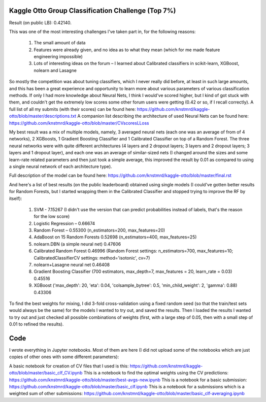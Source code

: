 Kaggle Otto Group Classification Challenge (Top 7%)
===================================================

Result (on public LB): 0.42140.

This was one of the most interesting challenges I've taken part in, for the following reasons:

    #. The small amount of data
    #. Features were already given, and no idea as to what they mean (which for me made feature engineering impossible)
    #. Lots of interesting ideas on the forum – I learned about Calibrated classifiers in scikit-learn, XGBoost, nolearn and Lasagne

So mostly the competition was about tuning classifiers, which I never really did before, at least in such large amounts, and this has been a great experience and opportunity to learn more about various parameters of various classification methods. If only I had more knowledge about Neural Nets, I think I would've scored higher, but I kind of got stuck with them, and couldn't get the extremely low scores some other forum users were getting (0.42 or so, if I recall correctly).
A full list of all my submits (with their scores) can be found here: https://github.com/knstmrd/kaggle-otto/blob/master/descriptions.txt
A companion list describing the architecture of used Neural Nets can be found here: https://github.com/knstmrd/kaggle-otto/blob/master/CVscoresLLoss

My best result was a mix of multiple models, namely, 3 averaged neural nets (each one was an average of from of 4 networks), 2 XGBoosts, 1 Gradient Boosting Classifier
and 1 Calibrated Classifier on top of a Random Forest. The three neural networks were with quite different architectures (4 layers and 2 dropout layers; 3 layers and 2 dropout layers; 3 layers and 1 dropout layer), and each one was an average of similar-sized nets (I changed around the sizes and some learn-rate related parameters and then just took a simple average, this improved the result by 0.01 as compared to using a single neural network of each architecture type).

Full description of the model can be found here: https://github.com/knstmrd/kaggle-otto/blob/master/final.rst

And here's a list of best results (on the public leaderboard) obtained using single models (I could've gotten better results for Random Forests, but I started wrapping them in the Calibrated Classifier and stopped trying to improve the RF by itself):

    #. SVM - 7.15267 (I didn't use the version that can predict probabilities instead of labels, that's the reason for the low score)
    #. Logistic Regression – 0.66674
    #. Random Forest – 0.55300 (n_estimators=200, max_features=20)
    #. AdaBoost on 15 Random Forests 0.52698 (n_estimators=400, max_features=25)
    #. nolearn.DBN (a simple neural net) 0.47606
    #. Calibrated Random Forest 0.46996 (Random Forest settings: n_estimators=700, max_features=10; CalibratedClassifierCV settings: method='isotonic', cv=7)
    #. nolearn+Lasagne neural net 0.46408
    #. Gradient Boosting Classifier (700 estimators, max_depth=7, max_features = 20, learn_rate = 0.03) 0.45516
    #. XGBoost ('max_depth': 20, 'eta': 0.04, 'colsample_bytree': 0.5, 'min_child_weight': 2, 'gamma': 0.88) 0.43306

To find the best weights for mixing, I did 3-fold cross-validation using a fixed random seed (so that the train/test sets would always be the same) for the models I wanted to try out, and saved the results.
Then I loaded the results I wanted to try out and just checked all possible combinations of weights (first, with a large step of 0.05, then with a small step of 0.01 to refined the results).

Code
====
I wrote everything in Jupyter notebooks. Most of them are here (I did not upload some of the notebooks which are just copies of other ones with some different parameters):

A basic notebook for creation of CV files that I used is this: https://github.com/knstmrd/kaggle-otto/blob/master/basic_clf_CV.ipynb
This is a notebook to find the optimal weights using the CV predictions: https://github.com/knstmrd/kaggle-otto/blob/master/best-avgs-new.ipynb
This is a notebook for a basic submission: https://github.com/knstmrd/kaggle-otto/blob/master/basic_clf.ipynb
This is a notebook for a submissions which is a weighted sum of other submissions: https://github.com/knstmrd/kaggle-otto/blob/master/basic_clf-averaging.ipynb